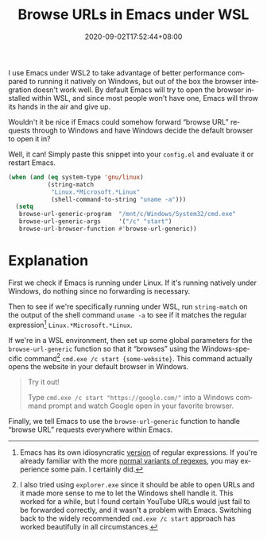 #+TITLE: Browse URLs in Emacs under WSL
#+SLUG: browse-emacs-urls-wsl
#+DATE: 2020-09-02T17:52:44+08:00
#+TAGS[]: Emacs WSL Windows Code Power-user
#+LANGUAGE: en
#+OPTIONS: ':t

I use Emacs under WSL2 to take advantage of better performance compared to running it natively on Windows, but out of the box the browser integration doesn't work well. By default Emacs will try to open the browser installed within WSL, and since most people won't have one, Emacs will throw its hands in the air and give up.

# more

Wouldn't it be nice if Emacs could somehow forward "browse URL" requests through to Windows and have Windows decide the default browser to open it in?

Well, it can! Simply paste this snippet into your =config.el= and evaluate it or restart Emacs.

#+BEGIN_SRC emacs-lisp
(when (and (eq system-type 'gnu/linux)
           (string-match
            "Linux.*Microsoft.*Linux"
            (shell-command-to-string "uname -a")))
  (setq
   browse-url-generic-program  "/mnt/c/Windows/System32/cmd.exe"
   browse-url-generic-args     '("/c" "start")
   browse-url-browser-function #'browse-url-generic))
#+END_SRC

* Explanation

First we check if Emacs is running under Linux. If it's running natively under Windows, do nothing since no forwarding is necessary.

Then to see if we're specifically running under WSL, run ~string-match~ on the output of the shell command ~uname -a~ to see if it matches the regular expression[fn:1] ~Linux.*Microsoft.*Linux~.

If we're in a WSL environment, then set up some global parameters for the ~browse-url-generic~ function so that it "browses" using the Windows-specific command[fn:2] =cmd.exe /c start {some-website}=. This command actually opens the website in your default browser in Windows.

#+BEGIN_QUOTE
Try it out!

Type =cmd.exe /c start "https://google.com/"= into a Windows command prompt and watch Google open in your favorite browser.
#+END_QUOTE

Finally, we tell Emacs to use the ~browse-url-generic~ function to handle "browse URL" requests everywhere within Emacs.

[fn:1] Emacs has its own idiosyncratic [[https://www.emacswiki.org/emacs/RegularExpression][version]] of regular expressions. If you're already familiar with the more [[https://en.wikipedia.org/wiki/Regular_expression#Standards][normal variants of regexes]], you may experience some pain. I certainly did.

[fn:2] I also tried using =explorer.exe= since it should be able to open URLs and it made more sense to me to let the Windows shell handle it. This worked for a while, but I found certain YouTube URLs would just fail to be forwarded correctly, and it wasn't a problem with Emacs. Switching back to the widely recommended =cmd.exe /c start= approach has worked beautifully in all circumstances.
